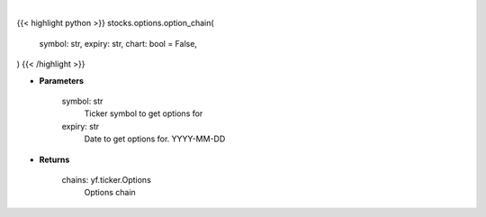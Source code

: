 .. role:: python(code)
    :language: python
    :class: highlight

|

.. raw:: html

    <h3>
    > Getting data
    </h3>

{{< highlight python >}}
stocks.options.option_chain(
    symbol: str,
    expiry: str,
    chart: bool = False,
)
{{< /highlight >}}

.. raw:: html

    <p>
    Gets option chain from yf for given ticker and expiration
    </p>

* **Parameters**

    symbol: str
        Ticker symbol to get options for
    expiry: str
        Date to get options for. YYYY-MM-DD

* **Returns**

    chains: yf.ticker.Options
        Options chain
